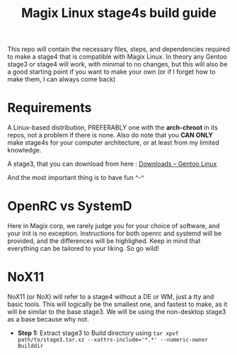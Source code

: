 #+title: Magix Linux stage4s build guide


This repo will contain the necessary files, steps, and dependencies required to make a stage4 that is compatible with Magix Linux. In theory any Gentoo stage3 or stage4 will work, with minimal to no changes, but this will also be a good starting point if you want to make your own (or if I forget how to make them, I can always come back)

* Requirements
A Linux-based distribution, PREFERABLY one with the *arch-chroot* in its repos, not a problem if there is none. Also do note that you *CAN ONLY* make stage4s for your computer architecture, or at least from my limited knowledge.


A stage3, that you can download from here : [[https://www.gentoo.org/downloads/][Downloads – Gentoo Linux]]


And the most important thing is to have fun ^-^


* OpenRC vs SystemD

Here in Magix corp, we rarely judge you for your choice of software, and your init is no exception. Instructions for both openrc and systemd will be provided, and the differences will be highlighed. Keep in mind that everything can be tailored to your liking. So go wild!


* NoX11

NoX11 (or NoX) will refer to a stage4 without a DE or WM, just a tty and basic tools. This will logically be the smallest one, and fastest to make, as it will be similar to the base stage3. We will be using the non-desktop stage3 as a base because why not.

- *Step 1:* Extract stage3 to Build directory using ~tar xpvf path/to/stage3.tar.xz --xattrs-include='*.*' --numeric-owner Builddir~
